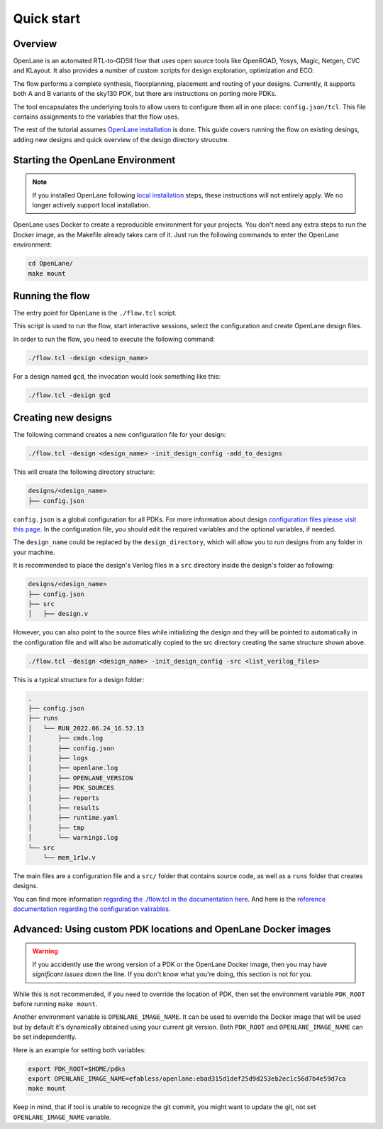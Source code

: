 Quick start
=======================
Overview
------------------------------------
OpenLane is an automated RTL-to-GDSII flow that uses open source tools like OpenROAD,
Yosys, Magic, Netgen, CVC and KLayout.
It also provides a number of custom scripts for design exploration, optimization and ECO.

The flow performs a complete synthesis, floorplanning, placement and routing of your designs.
Currently, it supports both A and B variants of the sky130 PDK, but there are instructions on porting more PDKs.

The tool encapsulates the underlying tools to allow users to configure them all in one place: ``config.json/tcl``. This file contains assignments to the variables that the flow uses. 

The rest of the tutorial assumes `OpenLane installation <installation.rst>`_ is done.
This guide covers running the flow on existing desings, adding new designs and quick overview of the design directory strucutre.

Starting the OpenLane Environment
------------------------------------------------------------------------
.. note:: If you installed OpenLane following `local installation <local_installs.html>`_ steps, these instructions will not entirely apply. We no longer actively support local installation.

OpenLane uses Docker to create a reproducible environment for your projects. You don't need any extra steps to run the Docker image, as the Makefile already takes care of it. Just run the following commands to enter the OpenLane environment:

.. code-block:: console

    cd OpenLane/
    make mount


Running the flow
------------------------------------------------------------------------

The entry point for OpenLane is the ``./flow.tcl`` script.

This script is used to run the flow, start interactive sessions,
select the configuration and create OpenLane design files.

In order to run the flow, you need to execute the following command:

.. code-block:: console

    ./flow.tcl -design <design_name>

For a design named ``gcd``, the invocation would look something like this:

.. code-block:: console

    ./flow.tcl -design gcd


Creating new designs
------------------------------------------------------------------------
The following command creates a new configuration file for your design:

.. code-block:: console

    ./flow.tcl -design <design_name> -init_design_config -add_to_designs

This will create the following directory structure:

.. code-block:: console

    designs/<design_name>
    ├── config.json

``config.json`` is a global configuration for all PDKs. For more information about design `configuration files please visit this page <configuration.html>`_. In the configuration file, you should edit the required variables and the optional variables, if needed.

The ``design_name`` could be replaced by the ``design_directory``, which will allow you to run designs from any folder in your machine.

It is recommended to place the design's Verilog files in a ``src`` directory inside the design's folder as following:

.. code-block:: console

    designs/<design_name>
    ├── config.json
    ├── src
    │   ├── design.v

However, you can also point to the source files while initializing the design and they will be pointed to automatically in the configuration file and will also be automatically copied to the src directory creating the same structure shown above.

.. code-block:: console

    ./flow.tcl -design <design_name> -init_design_config -src <list_verilog_files>


This is a typical structure for a design folder:

.. code-block:: console

    .
    ├── config.json
    ├── runs
    │   └── RUN_2022.06.24_16.52.13
    │       ├── cmds.log
    │       ├── config.json
    │       ├── logs
    │       ├── openlane.log
    │       ├── OPENLANE_VERSION
    │       ├── PDK_SOURCES
    │       ├── reports
    │       ├── results
    │       ├── runtime.yaml
    │       ├── tmp
    │       └── warnings.log
    └── src
        └── mem_1r1w.v

The main files are a configuration file and a ``src/`` folder that contains source code, as well as a ``runs`` folder that creates designs.

You can find more information `regarding the ./flow.tcl in the documentation here <designs.html>`_. And here is the `reference documentation regarding the configuration valirables <configuration.html>`_.

Advanced: Using custom PDK locations and OpenLane Docker images
-----------------------------------------------------------
.. warning::
    If you accidently use the wrong version of a PDK or the OpenLane Docker image,  then you may have *significant issues* down the line. If you don't know what you're doing, this section is not for you.

While this is not recommended, if you need to override the location of PDK, then set the environment variable ``PDK_ROOT`` before running ``make mount``.

Another environment variable is ``OPENLANE_IMAGE_NAME``. It can be used to override the Docker image that will be used but by default it's dynamically obtained using your current git version. Both ``PDK_ROOT`` and ``OPENLANE_IMAGE_NAME`` can be set independently. 

Here is an example for setting both variables:

.. code-block:: console

    export PDK_ROOT=$HOME/pdks
    export OPENLANE_IMAGE_NAME=efabless/openlane:ebad315d1def25d9d253eb2ec1c56d7b4e59d7ca
    make mount

Keep in mind, that if tool is unable to recognize the git commit, you might want to update the git, not set ``OPENLANE_IMAGE_NAME`` variable.
